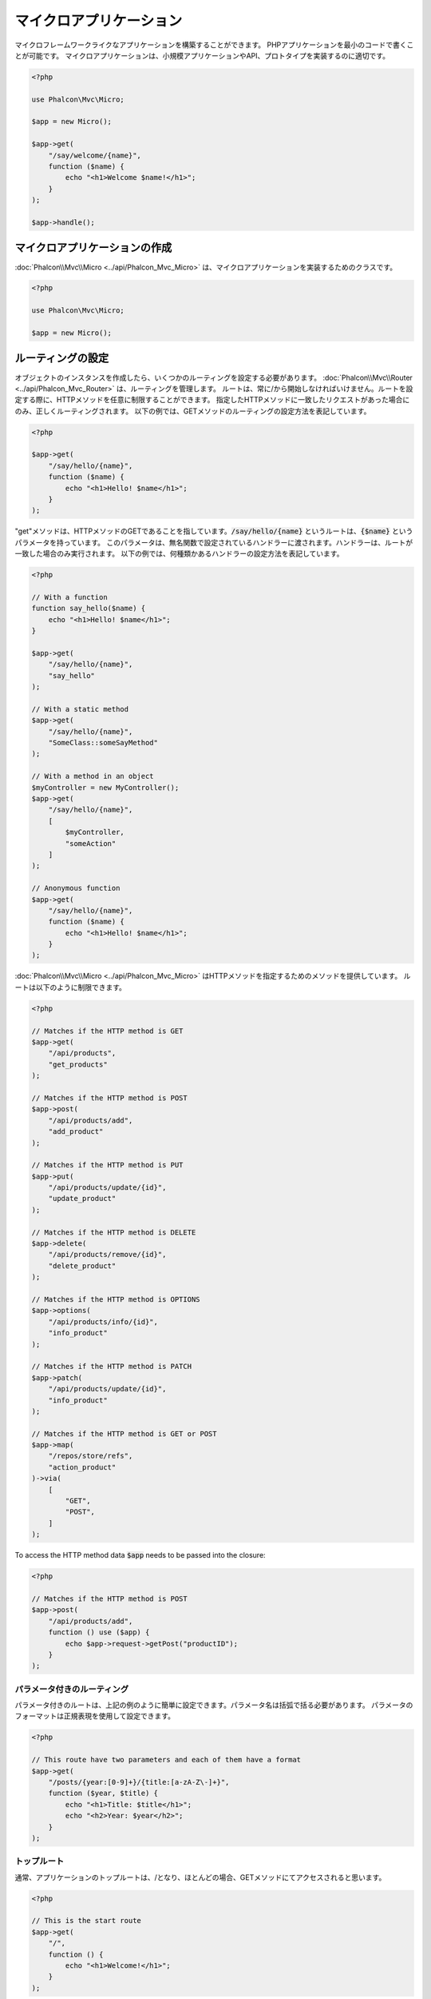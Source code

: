 マイクロアプリケーション
========================

マイクロフレームワークライクなアプリケーションを構築することができます。
PHPアプリケーションを最小のコードで書くことが可能です。
マイクロアプリケーションは、小規模アプリケーションやAPI、プロトタイプを実装するのに適切です。

.. code-block:: php

    <?php

    use Phalcon\Mvc\Micro;

    $app = new Micro();

    $app->get(
        "/say/welcome/{name}",
        function ($name) {
            echo "<h1>Welcome $name!</h1>";
        }
    );

    $app->handle();

マイクロアプリケーションの作成
------------------------------
:doc:`Phalcon\\Mvc\\Micro <../api/Phalcon_Mvc_Micro>` は、マイクロアプリケーションを実装するためのクラスです。

.. code-block:: php

    <?php

    use Phalcon\Mvc\Micro;

    $app = new Micro();

ルーティングの設定
------------------
オブジェクトのインスタンスを作成したら、いくつかのルーティングを設定する必要があります。
:doc:`Phalcon\\Mvc\\Router <../api/Phalcon_Mvc_Router>` は、ルーティングを管理します。
ルートは、常に/から開始しなければいけません。ルートを設定する際に、HTTPメソッドを任意に制限することができます。
指定したHTTPメソッドに一致したリクエストがあった場合にのみ、正しくルーティングされます。
以下の例では、GETメソッドのルーティングの設定方法を表記しています。

.. code-block:: php

    <?php

    $app->get(
        "/say/hello/{name}",
        function ($name) {
            echo "<h1>Hello! $name</h1>";
        }
    );

"get"メソッドは、HTTPメソッドのGETであることを指しています。:code:`/say/hello/{name}` というルートは、:code:`{$name}` というパラメータを持っています。
このパラメータは、無名関数で設定されているハンドラーに渡されます。ハンドラーは、ルートが一致した場合のみ実行されます。
以下の例では、何種類かあるハンドラーの設定方法を表記しています。

.. code-block:: php

    <?php

    // With a function
    function say_hello($name) {
        echo "<h1>Hello! $name</h1>";
    }

    $app->get(
        "/say/hello/{name}",
        "say_hello"
    );

    // With a static method
    $app->get(
        "/say/hello/{name}",
        "SomeClass::someSayMethod"
    );

    // With a method in an object
    $myController = new MyController();
    $app->get(
        "/say/hello/{name}",
        [
            $myController,
            "someAction"
        ]
    );

    // Anonymous function
    $app->get(
        "/say/hello/{name}",
        function ($name) {
            echo "<h1>Hello! $name</h1>";
        }
    );

:doc:`Phalcon\\Mvc\\Micro <../api/Phalcon_Mvc_Micro>` はHTTPメソッドを指定するためのメソッドを提供しています。
ルートは以下のように制限できます。

.. code-block:: php

    <?php

    // Matches if the HTTP method is GET
    $app->get(
        "/api/products",
        "get_products"
    );

    // Matches if the HTTP method is POST
    $app->post(
        "/api/products/add",
        "add_product"
    );

    // Matches if the HTTP method is PUT
    $app->put(
        "/api/products/update/{id}",
        "update_product"
    );

    // Matches if the HTTP method is DELETE
    $app->delete(
        "/api/products/remove/{id}",
        "delete_product"
    );

    // Matches if the HTTP method is OPTIONS
    $app->options(
        "/api/products/info/{id}",
        "info_product"
    );

    // Matches if the HTTP method is PATCH
    $app->patch(
        "/api/products/update/{id}",
        "info_product"
    );

    // Matches if the HTTP method is GET or POST
    $app->map(
        "/repos/store/refs",
        "action_product"
    )->via(
        [
            "GET",
            "POST",
        ]
    );

To access the HTTP method data :code:`$app` needs to be passed into the closure:

.. code-block:: php

    <?php

    // Matches if the HTTP method is POST
    $app->post(
        "/api/products/add",
        function () use ($app) {
            echo $app->request->getPost("productID");
        }
    );

パラメータ付きのルーティング
^^^^^^^^^^^^^^^^^^^^^^^^^^^^
パラメータ付きのルートは、上記の例のように簡単に設定できます。パラメータ名は括弧で括る必要があります。
パラメータのフォーマットは正規表現を使用して設定できます。

.. code-block:: php

    <?php

    // This route have two parameters and each of them have a format
    $app->get(
        "/posts/{year:[0-9]+}/{title:[a-zA-Z\-]+}",
        function ($year, $title) {
            echo "<h1>Title: $title</h1>";
            echo "<h2>Year: $year</h2>";
        }
    );

トップルート
^^^^^^^^^^^^^^
通常、アプリケーションのトップルートは、/となり、ほとんどの場合、GETメソッドにてアクセスされると思います。

.. code-block:: php

    <?php

    // This is the start route
    $app->get(
        "/",
        function () {
            echo "<h1>Welcome!</h1>";
        }
    );

Rewriteルール
^^^^^^^^^^^^^
URisのrewriteは、以下のようにApacheで制限します。

.. code-block:: apacheconf

    <IfModule mod_rewrite.c>
        RewriteEngine On
        RewriteCond %{REQUEST_FILENAME} !-f
        RewriteRule ^((?s).*)$ index.php?_url=/$1 [QSA,L]
    </IfModule>

レスポンス
----------------------
ハンドラーの中では自由にレスポンスを設定できます。直接出力したり、テンプレートエンジンを使用したり、ビューをインクルードしたり、JSONを返したり、など。

.. code-block:: php

    <?php

    // Direct output
    $app->get(
        "/say/hello",
        function () {
            echo "<h1>Hello! $name</h1>";
        }
    );

    // Requiring another file
    $app->get(
        "/show/results",
        function () {
            require "views/results.php";
        }
    );

    // Returning JSON
    $app->get(
        "/get/some-json",
        function () {
            echo json_encode(
                [
                    "some",
                    "important",
                    "data",
                ]
            );
        }
    );

レスポンスについての詳細は、:doc:`"response" <response>` を参照してください。

.. code-block:: php

    <?php

    $app->get(
        "/show/data",
        function () use ($app) {
            // Set the Content-Type header
            $app->response->setContentType("text/plain");

            $app->response->sendHeaders();

            // Print a file
            readfile("data.txt");
        }
    );

レスポンスオブジェクトを作成して、ハンドラーから返す方法もあります。

.. code-block:: php

    <?php

    $app->get(
        "/show/data",
        function () {
            // Create a response
            $response = new Phalcon\Http\Response();

            // Set the Content-Type header
            $response->setContentType("text/plain");

            // Pass the content of a file
            $response->setContent(file_get_contents("data.txt"));

            // Return the response
            return $response;
        }
    );

リダイレクト
-------------------
リダイレクトによって、別のルートへフォワードすることができます。

.. code-block:: php

    <?php

    // This route makes a redirection to another route
    $app->post("/old/welcome",
        function () use ($app) {
            $app->response->redirect("new/welcome");

            $app->response->sendHeaders();
        }
    );

    $app->post("/new/welcome",
        function () use ($app) {
            echo "This is the new Welcome";
        }
    );

ルーティングのURL生成
--------------------------
:doc:`Phalcon\\Mvc\\Url <url>` では、設定したルーティングに基づいてURLを作成できます。
これを使用するためには、ルートに名前を定義する必要があります。

.. code-block:: php

    <?php

    // Set a route with the name "show-post"
    $app->get(
        "/blog/{year}/{title}",
        function ($year, $title) use ($app) {
            // ... Show the post here
        }
    )->setName("show-post");

    // Produce a URL somewhere
    $app->get(
        "/",
        function () use ($app) {
            echo '<a href="', $app->url->get(
                [
                    "for"   => "show-post",
                    "title" => "php-is-a-great-framework",
                    "year"  => 2015
                ]
            ), '">Show the post</a>';
        }
    );

Interacting with the Dependency Injector
----------------------------------------
In the micro application, a :doc:`Phalcon\\Di\\FactoryDefault <di>` services container is created implicitly; additionally you
can create outside the application a container to manipulate its services:

.. code-block:: php

    <?php

    use Phalcon\Mvc\Micro;
    use Phalcon\Di\FactoryDefault;
    use Phalcon\Config\Adapter\Ini as IniConfig;

    $di = new FactoryDefault();

    $di->set(
        "config",
        function () {
            return new IniConfig("config.ini");
        }
    );

    $app = new Micro();

    $app->setDI($di);

    $app->get(
        "/",
        function () use ($app) {
            // Read a setting from the config
            echo $app->config->app_name;
        }
    );

    $app->post(
        "/contact",
        function () use ($app) {
            $app->flash->success("Yes!, the contact was made!");
        }
    );

The array-syntax is allowed to easily set/get services in the internal services container:

.. code-block:: php

    <?php

    use Phalcon\Mvc\Micro;
    use Phalcon\Db\Adapter\Pdo\Mysql as MysqlAdapter;

    $app = new Micro();

    // Setup the database service
    $app["db"] = function () {
        return new MysqlAdapter(
            [
                "host"     => "localhost",
                "username" => "root",
                "password" => "secret",
                "dbname"   => "test_db"
            ]
        );
    };

    $app->get(
        "/blog",
        function () use ($app) {
            $news = $app["db"]->query("SELECT * FROM news");

            foreach ($news as $new) {
                echo $new->title;
            }
        }
    );

Not-Found ハンドラ
------------------
未定義のルートにアクセスした場合、マイクロアプリケーションでは、"Not-Found"ハンドラーが実行されます。

.. code-block:: php

    <?php

    $app->notFound(
        function () use ($app) {
            $app->response->setStatusCode(404, "Not Found");

            $app->response->sendHeaders();

            echo "This is crazy, but this page was not found!";
        }
    );

マイクロアプリケーションにおけるモデル
--------------------------------------
マイクロアプリケーションで、:doc:`Models <models>` が使用することができます。
モデルは自動読み込みで行う必要があります。

.. code-block:: php

    <?php

    $loader = new \Phalcon\Loader();

    $loader->registerDirs(
        [
            __DIR__ . "/models/"
        ]
    )->register();

    $app = new \Phalcon\Mvc\Micro();

    $app->get(
        "/products/find",
        function () {
            $products = Products::find();

            foreach ($products as $product) {
                echo $product->name, "<br>";
            }
        }
    );

    $app->handle();

マイクロアプリケーション イベント
---------------------------------
:doc:`Phalcon\\Mvc\\Micro <../api/Phalcon_Mvc_Micro>` is able to send events to the :doc:`EventsManager <events>` (if it is present).
Events are triggered using the type "micro". The following events are supported:

+---------------------+----------------------------------------------------------------------------------------------------------------------------+----------------------+
| Event Name          | Triggered                                                                                                                  | Can stop operation?  |
+=====================+============================================================================================================================+======================+
| beforeHandleRoute   | The main method is just called, at this point the application doesn't know if there is some matched route                  | Yes                  |
+---------------------+----------------------------------------------------------------------------------------------------------------------------+----------------------+
| beforeExecuteRoute  | A route has been matched and it contains a valid handler, at this point the handler has not been executed                  | Yes                  |
+---------------------+----------------------------------------------------------------------------------------------------------------------------+----------------------+
| afterExecuteRoute   | Triggered after running the handler                                                                                        | No                   |
+---------------------+----------------------------------------------------------------------------------------------------------------------------+----------------------+
| beforeNotFound      | Triggered when any of the defined routes match the requested URI                                                           | Yes                  |
+---------------------+----------------------------------------------------------------------------------------------------------------------------+----------------------+
| afterHandleRoute    | Triggered after completing the whole process in a successful way                                                           | Yes                  |
+---------------------+----------------------------------------------------------------------------------------------------------------------------+----------------------+

In the following example, we explain how to control the application security using events:

.. code-block:: php

    <?php

    use Phalcon\Mvc\Micro;
    use Phalcon\Events\Event;
    use Phalcon\Events\Manager as EventsManager;

    // Create a events manager
    $eventsManager = new EventsManager();

    $eventsManager->attach(
        "micro:beforeExecuteRoute",
        function (Event $event, $app) {
            if ($app->session->get("auth") === false) {
                $app->flashSession->error("The user isn't authenticated");

                $app->response->redirect("/");

                $app->response->sendHeaders();

                // Return (false) stop the operation
                return false;
            }
        }
    );

    $app = new Micro();

    // Bind the events manager to the app
    $app->setEventsManager($eventsManager);

ミドルウェアイベント
--------------------
In addition to the events manager, events can be added using the methods 'before', 'after' and 'finish':

.. code-block:: php

    <?php

    $app = new Phalcon\Mvc\Micro();

    // Executed before every route is executed
    // Return false cancels the route execution
    $app->before(
        function () use ($app) {
            if ($app["session"]->get("auth") === false) {
                $app["flashSession"]->error("The user isn't authenticated");

                $app["response"]->redirect("/error");

                // Return false stops the normal execution
                return false;
            }

            return true;
        }
    );

    $app->map(
        "/api/robots",
        function () {
            return [
                "status" => "OK",
            ];
        }
    );

    $app->after(
        function () use ($app) {
            // This is executed after the route is executed
            echo json_encode($app->getReturnedValue());
        }
    );

    $app->finish(
        function () use ($app) {
            // This is executed when the request has been served
        }
    );

You can call the methods several times to add more events of the same type:

.. code-block:: php

    <?php

    $app->finish(
        function () use ($app) {
            // First 'finish' middleware
        }
    );

    $app->finish(
        function () use ($app) {
            // Second 'finish' middleware
        }
    );

Code for middlewares can be reused using separate classes:

.. code-block:: php

    <?php

    use Phalcon\Mvc\Micro\MiddlewareInterface;

    /**
     * CacheMiddleware
     *
     * Caches pages to reduce processing
     */
    class CacheMiddleware implements MiddlewareInterface
    {
        public function call($application)
        {
            $cache  = $application["cache"];
            $router = $application["router"];

            $key = preg_replace("/^[a-zA-Z0-9]/", "", $router->getRewriteUri());

            // Check if the request is cached
            if ($cache->exists($key)) {
                echo $cache->get($key);

                return false;
            }

            return true;
        }
    }

Then add the instance to the application:

.. code-block:: php

    <?php

    $app->before(
        new CacheMiddleware()
    );

以下のミドルウェアイベントが利用可能です。

+---------------------+----------------------------------------------------------------------------------------------------------------------------+----------------------+
| Event Name          | Triggered                                                                                                                  | Can stop operation?  |
+=====================+============================================================================================================================+======================+
| before              | Before executing the handler. It can be used to control the access to the application                                      | Yes                  |
+---------------------+----------------------------------------------------------------------------------------------------------------------------+----------------------+
| after               | Executed after the handler is executed. It can be used to prepare the response                                             | No                   |
+---------------------+----------------------------------------------------------------------------------------------------------------------------+----------------------+
| finish              | Executed after sending the response. It can be used to perform clean-up                                                    | No                   |
+---------------------+----------------------------------------------------------------------------------------------------------------------------+----------------------+

ハンドラでコントローラの使用
-----------------------------
:code:`Mvc\Micro` を使用した中規模アプリケーションでは、コントローラーを使用する場合があると思います。
:doc:`Phalcon\\Mvc\\Micro\\Collection <../api/Phalcon_Mvc_Micro_Collection>` を使用することによって、コントローラーのグルーピングができます。

.. code-block:: php

    <?php

    use Phalcon\Mvc\Micro\Collection as MicroCollection;

    $posts = new MicroCollection();

    // Set the main handler. ie. a controller instance
    $posts->setHandler(
        new PostsController()
    );

    // Set a common prefix for all routes
    $posts->setPrefix("/posts");

    // Use the method 'index' in PostsController
    $posts->get("/", "index");

    // Use the method 'show' in PostsController
    $posts->get("/show/{slug}", "show");

    $app->mount($posts);

'PostsController'を以下の例のように記載します。

.. code-block:: php

    <?php

    use Phalcon\Mvc\Controller;

    class PostsController extends Controller
    {
        public function index()
        {
            // ...
        }

        public function show($slug)
        {
            // ...
        }
    }

上記の例では、コントローラーを直接インスタンス生成していますが、コレクションを使用すると遅延ロードすることができます。
つまり、ルートが一致した場合のみ、コントローラーがロードされます。

.. code-block:: php

    <?php

    $posts->setHandler("PostsController", true);
    $posts->setHandler("Blog\Controllers\PostsController", true);

レスポンスのリターン
--------------------
ハンドラーは、:doc:`Phalcon\\Http\\Response <response>` を使用した生のレスポンスを返したり、または、ビューなどのインターフェイスコンポーネントを返したりすると思います。
ハンドラーによってレスポンスが返されるとき、アプリケーションによって自動的にそれが送信されます。

.. code-block:: php

    <?php

    use Phalcon\Mvc\Micro;
    use Phalcon\Http\Response;

    $app = new Micro();

    // Return a response
    $app->get(
        "/welcome/index",
        function () {
            $response = new Response();

            $response->setStatusCode(401, "Unauthorized");

            $response->setContent("Access is not authorized");

            return $response;
        }
    );

ビューのレンダリング
--------------------
:doc:`Phalcon\\Mvc\\View\\Simple <views>` はビューをレンダリングするために使用します。

.. code-block:: php

    <?php

    $app = new Phalcon\Mvc\Micro();

    $app["view"] = function () {
        $view = new \Phalcon\Mvc\View\Simple();

        $view->setViewsDir("app/views/");

        return $view;
    };

    // Return a rendered view
    $app->get(
        "/products/show",
        function () use ($app) {
            // Render app/views/products/show.phtml passing some variables
            echo $app["view"]->render(
                "products/show",
                [
                    "id"   => 100,
                    "name" => "Artichoke"
                ]
            );
        }
    );

Please note that this code block uses :doc:`Phalcon\\Mvc\\View\\Simple <../api/Phalcon_Mvc_View_Simple>` which uses relative paths instead of controllers and actions.
If you would like to use :doc:`Phalcon\\Mvc\\View\\Simple <../api/Phalcon_Mvc_View_Simple>` instead, you will need to change the parameters of the :code:`render()` method:

.. code-block:: php

    <?php

    $app = new Phalcon\Mvc\Micro();

    $app["view"] = function () {
        $view = new \Phalcon\Mvc\View();

        $view->setViewsDir("app/views/");

        return $view;
    };

    // Return a rendered view
    $app->get(
        "/products/show",
        function () use ($app) {
            // Render app/views/products/show.phtml passing some variables
            echo $app["view"]->render(
                "products",
                "show",
                [
                    "id"   => 100,
                    "name" => "Artichoke"
                ]
            );
        }
    );

Error Handling
--------------
A proper response can be generated if an exception is raised in a micro handler:

.. code-block:: php

    <?php

    $app = new Phalcon\Mvc\Micro();

    $app->get(
        "/",
        function () {
            throw new \Exception("An error");
        }
    );

    $app->error(
        function ($exception) {
            echo "An error has occurred";
        }
    );

If the handler returns "false" the exception is stopped.

関連ソース
---------------
* :doc:`Creating a Simple REST API <tutorial-rest>` is a tutorial that explains how to create a micro application to implement a RESTful web service.
* `Stickers Store <http://store.phalconphp.com>`_ is a very simple micro-application making use of the micro-mvc approach [`Github <https://github.com/phalcon/store>`_].
